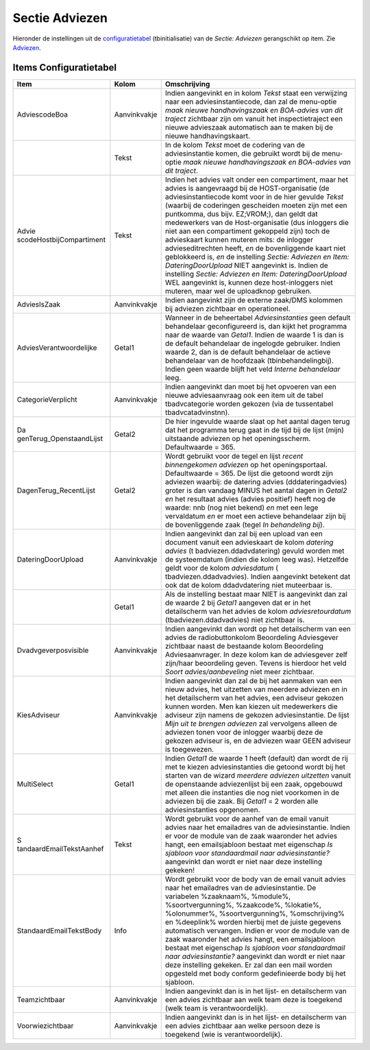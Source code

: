 Sectie Adviezen
===============

Hieronder de instellingen uit de
`configuratietabel </docs/instellen_inrichten/configuratie.md>`__
(tbinitialisatie) van de *Sectie: Adviezen* gerangschikt op item. Zie
`Adviezen </docs/probleemoplossing/module_overstijgende_schermen/adviezen.md>`__.

Items Configuratietabel
-----------------------

+--------------------------+--------------+--------------------------+
| Item                     | Kolom        | Omschrijving             |
+==========================+==============+==========================+
| AdviescodeBoa            | Aanvinkvakje | Indien aangevinkt en in  |
|                          |              | kolom *Tekst* staat een  |
|                          |              | verwijzing naar een      |
|                          |              | adviesinstantiecode, dan |
|                          |              | zal de menu-optie *maak  |
|                          |              | nieuwe handhavingszaak   |
|                          |              | en BOA-advies van dit    |
|                          |              | traject* zichtbaar zijn  |
|                          |              | om vanuit het            |
|                          |              | inspectietraject een     |
|                          |              | nieuwe advieszaak        |
|                          |              | automatisch aan te maken |
|                          |              | bij de nieuwe            |
|                          |              | handhavingskaart.        |
+--------------------------+--------------+--------------------------+
|                          | Tekst        | In de kolom *Tekst* moet |
|                          |              | de codering van de       |
|                          |              | adviesinstantie komen,   |
|                          |              | die gebruikt wordt bij   |
|                          |              | de menu-optie *maak      |
|                          |              | nieuwe handhavingszaak   |
|                          |              | en BOA-advies van dit    |
|                          |              | traject*.                |
+--------------------------+--------------+--------------------------+
| Advie                    | Tekst        | Indien het advies valt   |
| scodeHostbijCompartiment |              | onder een compartiment,  |
|                          |              | maar het advies is       |
|                          |              | aangevraagd bij de       |
|                          |              | HOST-organisatie (de     |
|                          |              | adviesinstantiecode komt |
|                          |              | voor in de hier gevulde  |
|                          |              | *Tekst* (waarbij de      |
|                          |              | coderingen gescheiden    |
|                          |              | moeten zijn met een      |
|                          |              | puntkomma, dus bijv.     |
|                          |              | EZ;VROM;), dan geldt dat |
|                          |              | medewerkers van de       |
|                          |              | Host-organisatie (dus    |
|                          |              | inloggers die niet aan   |
|                          |              | een compartiment         |
|                          |              | gekoppeld zijn) toch de  |
|                          |              | advieskaart kunnen       |
|                          |              | muteren mits: de         |
|                          |              | inlogger                 |
|                          |              | advieseditrechten heeft, |
|                          |              | *en* de bovenliggende    |
|                          |              | kaart niet geblokkeerd   |
|                          |              | is, *en* de instelling   |
|                          |              | *Sectie: Adviezen en     |
|                          |              | Item:                    |
|                          |              | DateringDoorUpload* NIET |
|                          |              | aangevinkt is. Indien de |
|                          |              | instelling *Sectie:      |
|                          |              | Adviezen en Item:        |
|                          |              | DateringDoorUpload* WEL  |
|                          |              | aangevinkt is, kunnen    |
|                          |              | deze host-inloggers niet |
|                          |              | muteren, maar wel de     |
|                          |              | uploadknop gebruiken.    |
+--------------------------+--------------+--------------------------+
| AdviesIsZaak             | Aanvinkvakje | Indien aangevinkt zijn   |
|                          |              | de externe zaak/DMS      |
|                          |              | kolommen bij adviezen    |
|                          |              | zichtbaar en             |
|                          |              | operationeel.            |
+--------------------------+--------------+--------------------------+
| AdviesVerantwoordelijke  | Getal1       | Wanneer in de            |
|                          |              | beheertabel              |
|                          |              | *Adviesinstanties* geen  |
|                          |              | default behandelaar      |
|                          |              | geconfigureerd is, dan   |
|                          |              | kijkt het programma naar |
|                          |              | de waarde van *Getal1*.  |
|                          |              | Indien de waarde 1 is    |
|                          |              | dan is de default        |
|                          |              | behandelaar de ingelogde |
|                          |              | gebruiker. Indien waarde |
|                          |              | 2, dan is de default     |
|                          |              | behandelaar de actieve   |
|                          |              | behandelaar van de       |
|                          |              | hoofdzaak                |
|                          |              | (tbinbehandelingbij).    |
|                          |              | Indien geen waarde       |
|                          |              | blijft het veld *Interne |
|                          |              | behandelaar* leeg.       |
+--------------------------+--------------+--------------------------+
| CategorieVerplicht       | Aanvinkvakje | Indien aangevinkt dan    |
|                          |              | moet bij het opvoeren    |
|                          |              | van een nieuwe           |
|                          |              | adviesaanvraag ook een   |
|                          |              | item uit de tabel        |
|                          |              | tbadvcategorie worden    |
|                          |              | gekozen (via de          |
|                          |              | tussentabel              |
|                          |              | tbadvcatadvinstnn).      |
+--------------------------+--------------+--------------------------+
| Da                       | Getal2       | De hier ingevulde waarde |
| genTerug_OpenstaandLijst |              | slaat op het aantal      |
|                          |              | dagen terug dat het      |
|                          |              | programma terug gaat in  |
|                          |              | de tijd bij de lijst     |
|                          |              | (mijn) uitstaande        |
|                          |              | adviezen op het          |
|                          |              | openingsscherm.          |
|                          |              | Defaultwaarde = 365.     |
+--------------------------+--------------+--------------------------+
| DagenTerug_RecentLijst   | Getal2       | Wordt gebruikt voor de   |
|                          |              | tegel en lijst *recent   |
|                          |              | binnengekomen adviezen*  |
|                          |              | op het openingsportaal.  |
|                          |              | Defaultwaarde = 365. De  |
|                          |              | lijst die getoond wordt  |
|                          |              | zijn adviezen waarbij:   |
|                          |              | de datering advies       |
|                          |              | (dddateringadvies)       |
|                          |              | groter is dan vandaag    |
|                          |              | MINUS het aantal dagen   |
|                          |              | in *Getal2* *en* het     |
|                          |              | resultaat advies (advies |
|                          |              | positief) heeft nog de   |
|                          |              | waarde: nnb (nog niet    |
|                          |              | bekend) *en* met een     |
|                          |              | lege vervaldatum *en* er |
|                          |              | moet een actieve         |
|                          |              | behandelaar zijn bij de  |
|                          |              | bovenliggende zaak       |
|                          |              | (tegel *In behandeling   |
|                          |              | bij*).                   |
+--------------------------+--------------+--------------------------+
| DateringDoorUpload       | Aanvinkvakje | Indien aangevinkt dan    |
|                          |              | zal bij een upload van   |
|                          |              | een document vanuit een  |
|                          |              | advieskaart de kolom     |
|                          |              | *datering advies*        |
|                          |              | (t                       |
|                          |              | badviezen.ddadvdatering) |
|                          |              | gevuld worden met de     |
|                          |              | systeemdatum (indien die |
|                          |              | kolom leeg was).         |
|                          |              | Hetzelfde geldt voor de  |
|                          |              | kolom *adviesdatum*      |
|                          |              | (                        |
|                          |              | tbadviezen.ddadvadvies). |
|                          |              | Indien aangevinkt        |
|                          |              | betekent dat ook dat de  |
|                          |              | kolom ddadvdatering niet |
|                          |              | muteerbaar is.           |
+--------------------------+--------------+--------------------------+
|                          | Getal1       | Als de instelling        |
|                          |              | bestaat maar NIET is     |
|                          |              | aangevinkt dan zal de    |
|                          |              | waarde 2 bij *Getal1*    |
|                          |              | aangeven dat er in het   |
|                          |              | detailscherm van het     |
|                          |              | advies de kolom          |
|                          |              | *adviesretourdatum*      |
|                          |              | (tbadviezen.ddadvadvies) |
|                          |              | niet zichtbaar is.       |
+--------------------------+--------------+--------------------------+
| Dvadvgeverposvisible     | Aanvinkvakje | Indien aangevinkt dan    |
|                          |              | wordt op het             |
|                          |              | detailscherm van een     |
|                          |              | advies de                |
|                          |              | radiobuttonkolom         |
|                          |              | Beoordeling Adviesgever  |
|                          |              | zichtbaar naast de       |
|                          |              | bestaande kolom          |
|                          |              | Beoordeling              |
|                          |              | Adviesaanvrager. In deze |
|                          |              | kolom kan de adviesgever |
|                          |              | zelf zijn/haar           |
|                          |              | beoordeling geven.       |
|                          |              | Tevens is hierdoor het   |
|                          |              | veld *Soort              |
|                          |              | advies/aanbeveling* niet |
|                          |              | meer zichtbaar.          |
+--------------------------+--------------+--------------------------+
| KiesAdviseur             | Aanvinkvakje | Indien aangevinkt dan    |
|                          |              | zal de bij het aanmaken  |
|                          |              | van een nieuw advies,    |
|                          |              | het uitzetten van        |
|                          |              | meerdere adviezen en in  |
|                          |              | het detailscherm van het |
|                          |              | advies, een adviseur     |
|                          |              | gekozen kunnen worden.   |
|                          |              | Men kan kiezen uit       |
|                          |              | medewerkers die adviseur |
|                          |              | zijn namens de gekozen   |
|                          |              | adviesinstantie. De      |
|                          |              | lijst *Mijn uit te       |
|                          |              | brengen adviezen* zal    |
|                          |              | vervolgens alleen de     |
|                          |              | adviezen tonen voor de   |
|                          |              | inlogger waarbij deze de |
|                          |              | gekozen adviseur is, en  |
|                          |              | de adviezen waar GEEN    |
|                          |              | adviseur is toegewezen.  |
+--------------------------+--------------+--------------------------+
| MultiSelect              | Getal1       | Indien *Getal1* de       |
|                          |              | waarde 1 heeft (default) |
|                          |              | dan wordt de rij met te  |
|                          |              | kiezen adviesinstanties  |
|                          |              | die getoond wordt bij    |
|                          |              | het starten van de       |
|                          |              | wizard *meerdere         |
|                          |              | adviezen uitzetten*      |
|                          |              | vanuit de openstaande    |
|                          |              | adviezenlijst bij een    |
|                          |              | zaak, opgebouwd met      |
|                          |              | alleen die instanties    |
|                          |              | die nog niet voorkomen   |
|                          |              | in de adviezen bij die   |
|                          |              | zaak. Bij *Getal1* = 2   |
|                          |              | worden alle              |
|                          |              | adviesinstanties         |
|                          |              | opgenomen.               |
+--------------------------+--------------+--------------------------+
| S                        | Tekst        | Wordt gebruikt voor de   |
| tandaardEmailTekstAanhef |              | aanhef van de email      |
|                          |              | vanuit advies naar het   |
|                          |              | emailadres van de        |
|                          |              | adviesinstantie. Indien  |
|                          |              | er voor de module van de |
|                          |              | zaak waaronder het       |
|                          |              | advies hangt, een        |
|                          |              | emailsjabloon bestaat    |
|                          |              | met eigenschap *Is       |
|                          |              | sjabloon voor            |
|                          |              | standaardmail naar       |
|                          |              | adviesinstantie?*        |
|                          |              | aangevinkt dan wordt er  |
|                          |              | niet naar deze           |
|                          |              | instelling gekeken!      |
+--------------------------+--------------+--------------------------+
| StandaardEmailTekstBody  | Info         | Wordt gebruikt voor de   |
|                          |              | body van de email vanuit |
|                          |              | advies naar het          |
|                          |              | emailadres van de        |
|                          |              | adviesinstantie. De      |
|                          |              | variabelen %zaaknaam%,   |
|                          |              | %module%,                |
|                          |              | %soortvergunning%,       |
|                          |              | %zaakcode%, %lokatie%,   |
|                          |              | %olonummer%,             |
|                          |              | %soortvergunning%,       |
|                          |              | %omschrijving% en        |
|                          |              | %deeplink% worden        |
|                          |              | hierbij met de juiste    |
|                          |              | gegevens automatisch     |
|                          |              | vervangen. Indien er     |
|                          |              | voor de module van de    |
|                          |              | zaak waaronder het       |
|                          |              | advies hangt, een        |
|                          |              | emailsjabloon bestaat    |
|                          |              | met eigenschap *Is       |
|                          |              | sjabloon voor            |
|                          |              | standaardmail naar       |
|                          |              | adviesinstantie?*        |
|                          |              | aangevinkt dan wordt er  |
|                          |              | niet naar deze           |
|                          |              | instelling gekeken. Er   |
|                          |              | zal dan een mail worden  |
|                          |              | opgesteld met body       |
|                          |              | conform gedefinieerde    |
|                          |              | body bij het sjabloon.   |
+--------------------------+--------------+--------------------------+
| Teamzichtbaar            | Aanvinkvakje | Indien aangevinkt dan is |
|                          |              | in het lijst- en         |
|                          |              | detailscherm van een     |
|                          |              | advies zichtbaar aan     |
|                          |              | welk team deze is        |
|                          |              | toegekend (welk team is  |
|                          |              | verantwoordelijk).       |
+--------------------------+--------------+--------------------------+
| Voorwiezichtbaar         | Aanvinkvakje | Indien aangevinkt dan is |
|                          |              | in het lijst- en         |
|                          |              | detailscherm van een     |
|                          |              | advies zichtbaar aan     |
|                          |              | welke persoon deze is    |
|                          |              | toegekend (wie is        |
|                          |              | verantwoordelijk).       |
+--------------------------+--------------+--------------------------+
